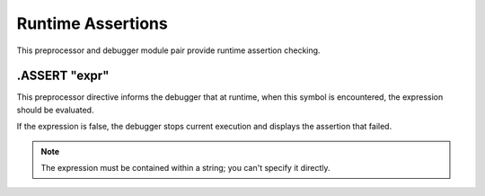 .. _module-assert:

Runtime Assertions
=============================================

This preprocessor and debugger module pair provide runtime
assertion checking.

.ASSERT "expr"
-----------------------
This preprocessor directive informs the debugger that at runtime,
when this symbol is encountered, the expression should be evaluated.

If the expression is false, the debugger stops current execution
and displays the assertion that failed.

.. note::
    
    The expression must be contained within a string; you can't
    specify it directly.